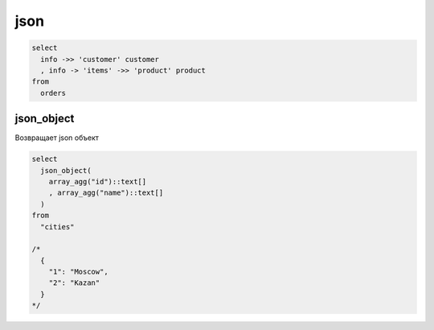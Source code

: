 .. title:: postgres json

.. meta::
    :description: postgres json
    :keywords: postgres json

json
====

.. code-block:: psql

  select
    info ->> 'customer' customer
    , info -> 'items' ->> 'product' product
  from
    orders


json_object
-----------

Возвращает json объект

.. code-block:: psql

    select
      json_object(
        array_agg("id")::text[]
        , array_agg("name")::text[]
      )
    from
      "cities"

    /*
      {
        "1": "Moscow",
        "2": "Kazan"
      }
    */